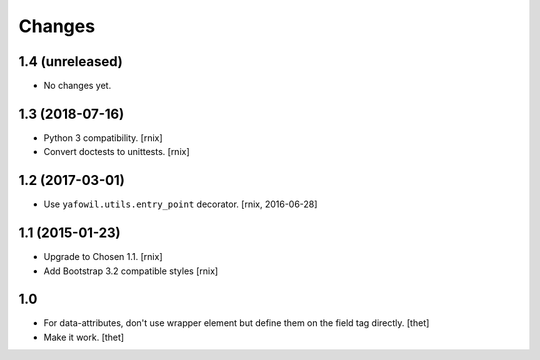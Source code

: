 Changes
=======

1.4 (unreleased)
----------------

- No changes yet.


1.3 (2018-07-16)
----------------

- Python 3 compatibility.
  [rnix]

- Convert doctests to unittests.
  [rnix]


1.2 (2017-03-01)
----------------

- Use ``yafowil.utils.entry_point`` decorator.
  [rnix, 2016-06-28]


1.1 (2015-01-23)
----------------

- Upgrade to Chosen 1.1.
  [rnix]

- Add Bootstrap 3.2 compatible styles
  [rnix]


1.0
---

- For data-attributes, don't use wrapper element but define them on the field
  tag directly.
  [thet]

- Make it work.
  [thet]

